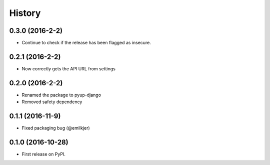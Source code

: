 =======
History
=======

0.3.0 (2016-2-2)
------------------

* Continue to check if the release has been flagged as insecure.

0.2.1 (2016-2-2)
------------------

* Now correctly gets the API URL from settings

0.2.0 (2016-2-2)
------------------

* Renamed the package to pyup-django
* Removed safety dependency

0.1.1 (2016-11-9)
------------------

* Fixed packaging bug (@emilkjer)

0.1.0 (2016-10-28)
------------------

* First release on PyPI.
